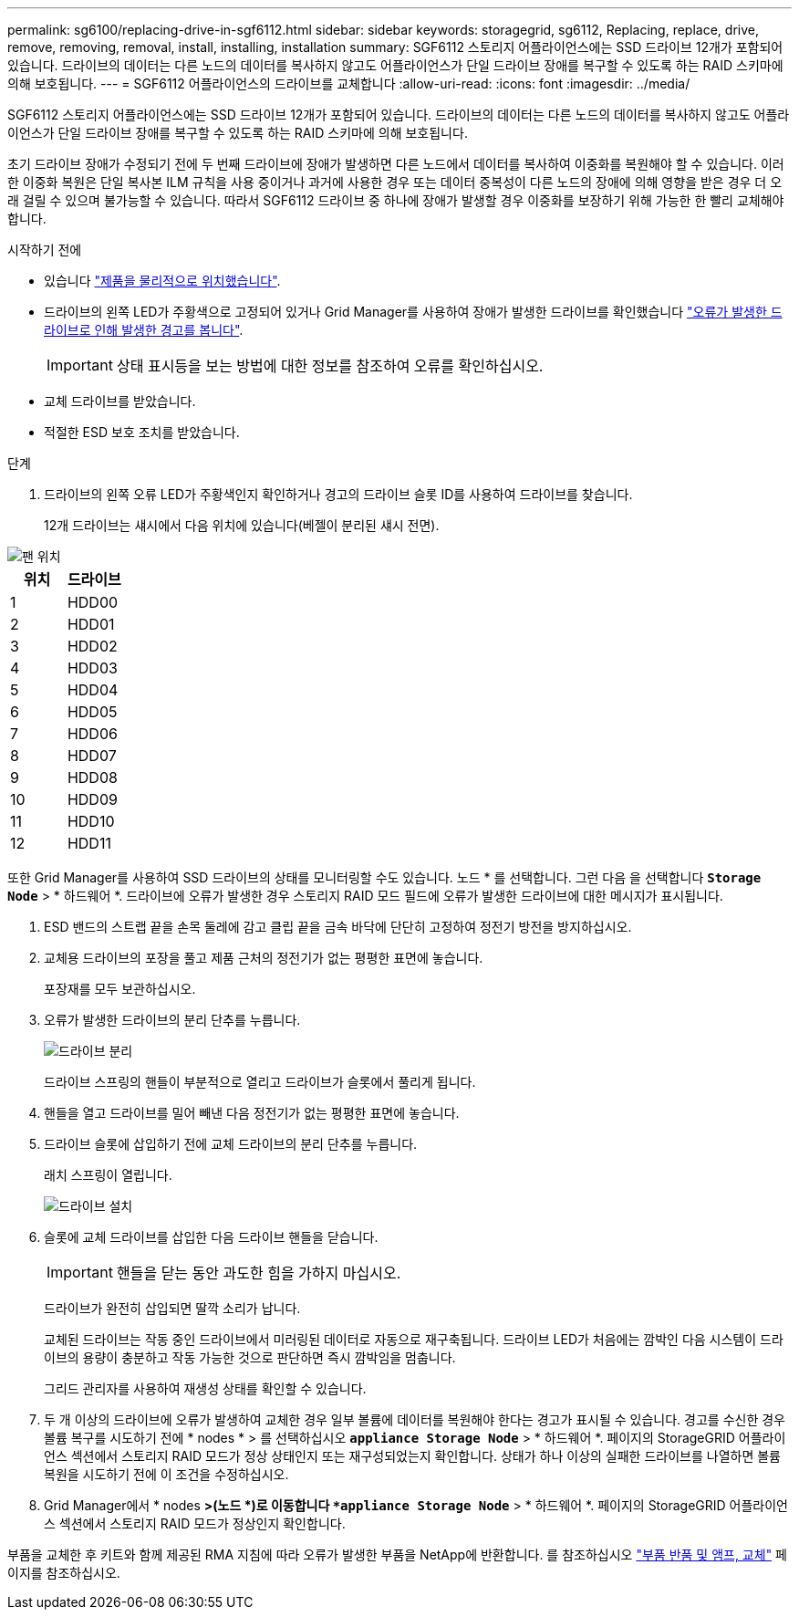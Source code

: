 ---
permalink: sg6100/replacing-drive-in-sgf6112.html 
sidebar: sidebar 
keywords: storagegrid, sg6112, Replacing, replace, drive, remove, removing, removal, install, installing, installation 
summary: SGF6112 스토리지 어플라이언스에는 SSD 드라이브 12개가 포함되어 있습니다. 드라이브의 데이터는 다른 노드의 데이터를 복사하지 않고도 어플라이언스가 단일 드라이브 장애를 복구할 수 있도록 하는 RAID 스키마에 의해 보호됩니다. 
---
= SGF6112 어플라이언스의 드라이브를 교체합니다
:allow-uri-read: 
:icons: font
:imagesdir: ../media/


[role="lead"]
SGF6112 스토리지 어플라이언스에는 SSD 드라이브 12개가 포함되어 있습니다. 드라이브의 데이터는 다른 노드의 데이터를 복사하지 않고도 어플라이언스가 단일 드라이브 장애를 복구할 수 있도록 하는 RAID 스키마에 의해 보호됩니다.

초기 드라이브 장애가 수정되기 전에 두 번째 드라이브에 장애가 발생하면 다른 노드에서 데이터를 복사하여 이중화를 복원해야 할 수 있습니다. 이러한 이중화 복원은 단일 복사본 ILM 규칙을 사용 중이거나 과거에 사용한 경우 또는 데이터 중복성이 다른 노드의 장애에 의해 영향을 받은 경우 더 오래 걸릴 수 있으며 불가능할 수 있습니다. 따라서 SGF6112 드라이브 중 하나에 장애가 발생할 경우 이중화를 보장하기 위해 가능한 한 빨리 교체해야 합니다.

.시작하기 전에
* 있습니다 link:locating-sgf6112-in-data-center.html["제품을 물리적으로 위치했습니다"].
* 드라이브의 왼쪽 LED가 주황색으로 고정되어 있거나 Grid Manager를 사용하여 장애가 발생한 드라이브를 확인했습니다 link:verify-component-to-replace.html["오류가 발생한 드라이브로 인해 발생한 경고를 봅니다"].
+

IMPORTANT: 상태 표시등을 보는 방법에 대한 정보를 참조하여 오류를 확인하십시오.

* 교체 드라이브를 받았습니다.
* 적절한 ESD 보호 조치를 받았습니다.


.단계
. 드라이브의 왼쪽 오류 LED가 주황색인지 확인하거나 경고의 드라이브 슬롯 ID를 사용하여 드라이브를 찾습니다.
+
12개 드라이브는 섀시에서 다음 위치에 있습니다(베젤이 분리된 섀시 전면).



image::../media/sgf6112_ssds_locations.png[팬 위치]

|===
| 위치 | 드라이브 


 a| 
1
 a| 
HDD00



 a| 
2
 a| 
HDD01



 a| 
3
 a| 
HDD02



 a| 
4
 a| 
HDD03



 a| 
5
 a| 
HDD04



 a| 
6
 a| 
HDD05



 a| 
7
 a| 
HDD06



 a| 
8
 a| 
HDD07



 a| 
9
 a| 
HDD08



 a| 
10
 a| 
HDD09



 a| 
11
 a| 
HDD10



 a| 
12
 a| 
HDD11

|===
또한 Grid Manager를 사용하여 SSD 드라이브의 상태를 모니터링할 수도 있습니다. 노드 * 를 선택합니다. 그런 다음 을 선택합니다 `*Storage Node*` > * 하드웨어 *. 드라이브에 오류가 발생한 경우 스토리지 RAID 모드 필드에 오류가 발생한 드라이브에 대한 메시지가 표시됩니다.

. ESD 밴드의 스트랩 끝을 손목 둘레에 감고 클립 끝을 금속 바닥에 단단히 고정하여 정전기 방전을 방지하십시오.
. 교체용 드라이브의 포장을 풀고 제품 근처의 정전기가 없는 평평한 표면에 놓습니다.
+
포장재를 모두 보관하십시오.

. 오류가 발생한 드라이브의 분리 단추를 누릅니다.
+
image::../media/h600s_driveremoval.gif[드라이브 분리]

+
드라이브 스프링의 핸들이 부분적으로 열리고 드라이브가 슬롯에서 풀리게 됩니다.

. 핸들을 열고 드라이브를 밀어 빼낸 다음 정전기가 없는 평평한 표면에 놓습니다.
. 드라이브 슬롯에 삽입하기 전에 교체 드라이브의 분리 단추를 누릅니다.
+
래치 스프링이 열립니다.

+
image::../media/h600s_driveinstall.gif[드라이브 설치]

. 슬롯에 교체 드라이브를 삽입한 다음 드라이브 핸들을 닫습니다.
+

IMPORTANT: 핸들을 닫는 동안 과도한 힘을 가하지 마십시오.

+
드라이브가 완전히 삽입되면 딸깍 소리가 납니다.

+
교체된 드라이브는 작동 중인 드라이브에서 미러링된 데이터로 자동으로 재구축됩니다. 드라이브 LED가 처음에는 깜박인 다음 시스템이 드라이브의 용량이 충분하고 작동 가능한 것으로 판단하면 즉시 깜박임을 멈춥니다.

+
그리드 관리자를 사용하여 재생성 상태를 확인할 수 있습니다.

. 두 개 이상의 드라이브에 오류가 발생하여 교체한 경우 일부 볼륨에 데이터를 복원해야 한다는 경고가 표시될 수 있습니다. 경고를 수신한 경우 볼륨 복구를 시도하기 전에 * nodes * > 를 선택하십시오 `*appliance Storage Node*` > * 하드웨어 *. 페이지의 StorageGRID 어플라이언스 섹션에서 스토리지 RAID 모드가 정상 상태인지 또는 재구성되었는지 확인합니다. 상태가 하나 이상의 실패한 드라이브를 나열하면 볼륨 복원을 시도하기 전에 이 조건을 수정하십시오.
. Grid Manager에서 * nodes *>(노드 *)로 이동합니다 `*appliance Storage Node*` > * 하드웨어 *. 페이지의 StorageGRID 어플라이언스 섹션에서 스토리지 RAID 모드가 정상인지 확인합니다.


부품을 교체한 후 키트와 함께 제공된 RMA 지침에 따라 오류가 발생한 부품을 NetApp에 반환합니다. 를 참조하십시오 https://mysupport.netapp.com/site/info/rma["부품 반품 및 앰프, 교체"^] 페이지를 참조하십시오.
